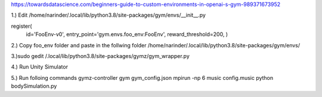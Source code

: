 https://towardsdatascience.com/beginners-guide-to-custom-environments-in-openai-s-gym-989371673952

1.) Edit
/home/narinder/.local/lib/python3.8/site-packages/gym/envs/__init__.py

register(
    id='FooEnv-v0',
    entry_point='gym.envs.foo_env:FooEnv',
    reward_threshold=200,
    )

2.) Copy foo_env folder and paste in the follwing folder
/home/narinder/.local/lib/python3.8/site-packages/gym/envs/

3.)sudo gedit /.local/lib/python3.8/site-packages/gymz/gym_wrapper.py

4.) Run Unity Simulator

5.) Run folloing commands
gymz-controller gym gym_config.json
mpirun -np 6 music config.music
python bodySimulation.py